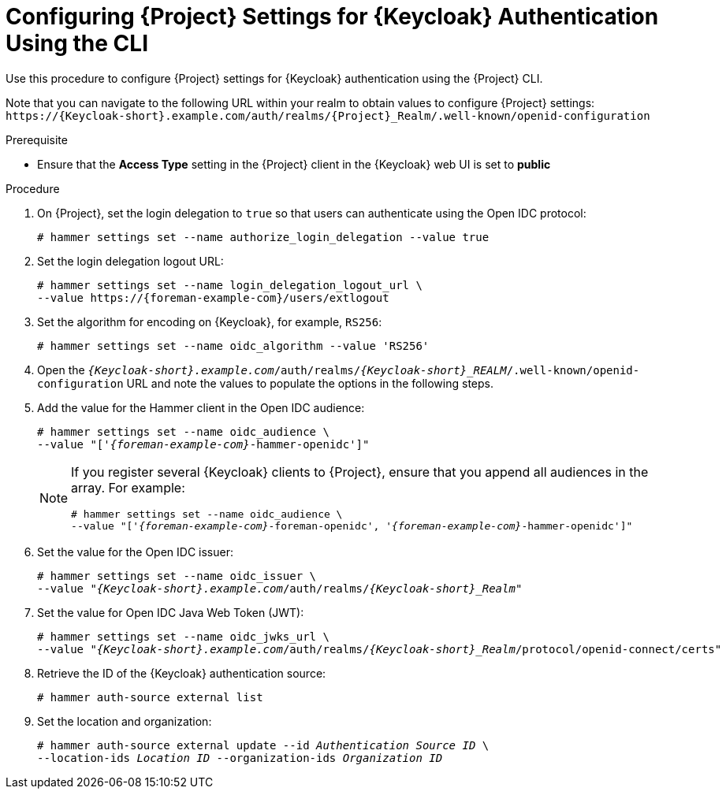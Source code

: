 [id="configuring-{project-context}-settings-for-keycloak-authentication-using-the-cli_{context}"]
= Configuring {Project} Settings for {Keycloak} Authentication Using the CLI

Use this procedure to configure {Project} settings for {Keycloak} authentication using the {Project} CLI.

Note that you can navigate to the following URL within your realm to obtain values to configure {Project} settings: `\https://{Keycloak-short}.example.com/auth/realms/{Project}_Realm/.well-known/openid-configuration`

.Prerequisite

* Ensure that the *Access Type* setting in the {Project} client in the {Keycloak} web UI is set to *public*

.Procedure

. On {Project}, set the login delegation to `true` so that users can authenticate using the Open IDC protocol:
+
----
# hammer settings set --name authorize_login_delegation --value true
----

. Set the login delegation logout URL:
+
[options="nowrap", subs="+quotes,attributes"]
----
# hammer settings set --name login_delegation_logout_url \
--value https://{foreman-example-com}/users/extlogout
----

. Set the algorithm for encoding on {Keycloak}, for example, `RS256`:
+
----
# hammer settings set --name oidc_algorithm --value 'RS256'
----

. Open the `_{Keycloak-short}.example.com_/auth/realms/_{Keycloak-short}_REALM_/.well-known/openid-configuration` URL and note the values to populate the options in the following steps.

. Add the value for the Hammer client in the Open IDC audience:
+
[options="nowrap", subs="+quotes,attributes"]
----
# hammer settings set --name oidc_audience \
--value "['_{foreman-example-com}_-hammer-openidc']"
----
+
[NOTE]
====
If you register several {Keycloak} clients to {Project}, ensure that you append all audiences in the array.
For example:
[options="nowrap", subs="+quotes,attributes"]
----
# hammer settings set --name oidc_audience \
--value "['_{foreman-example-com}_-foreman-openidc', '_{foreman-example-com}_-hammer-openidc']"
----
====

. Set the value for the Open IDC issuer:
+
[options="nowrap", subs="+quotes,attributes"]
----
# hammer settings set --name oidc_issuer \
--value "_{Keycloak-short}.example.com_/auth/realms/_{Keycloak-short}_Realm_"
----

. Set the value for Open IDC Java Web Token (JWT):
+
[options="nowrap", subs="+quotes,attributes"]
----
# hammer settings set --name oidc_jwks_url \
--value "_{Keycloak-short}.example.com_/auth/realms/_{Keycloak-short}_Realm_/protocol/openid-connect/certs"
----

. Retrieve the ID of the {Keycloak} authentication source:
+
----
# hammer auth-source external list
----

. Set the location and organization:
+
[options="nowrap", subs="+quotes,attributes"]
----
# hammer auth-source external update --id _Authentication Source ID_ \
--location-ids _Location ID_ --organization-ids _Organization ID_
----
